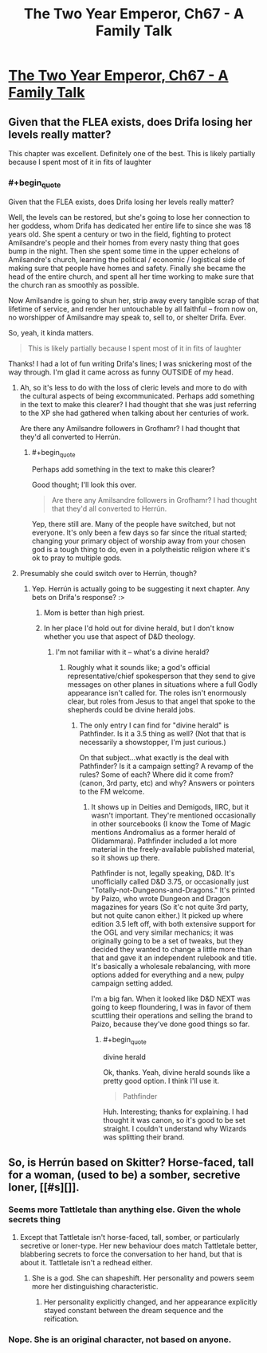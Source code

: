 #+TITLE: The Two Year Emperor, Ch67 - A Family Talk

* [[https://www.fanfiction.net/s/9669819/67/The-Two-Year-Emperor][The Two Year Emperor, Ch67 - A Family Talk]]
:PROPERTIES:
:Author: eaglejarl
:Score: 26
:DateUnix: 1414275210.0
:END:

** Given that the FLEA exists, does Drifa losing her levels really matter?

This chapter was excellent. Definitely one of the best. This is likely partially because I spent most of it in fits of laughter
:PROPERTIES:
:Author: Zephyr1011
:Score: 2
:DateUnix: 1414281203.0
:END:

*** #+begin_quote
  Given that the FLEA exists, does Drifa losing her levels really matter?
#+end_quote

Well, the levels can be restored, but she's going to lose her connection to her goddess, whom Drifa has dedicated her entire life to since she was 18 years old. She spent a century or two in the field, fighting to protect Amilsandre's people and their homes from every nasty thing that goes bump in the night. Then she spent some time in the upper echelons of Amilsandre's church, learning the political / economic / logistical side of making sure that people have homes and safety. Finally she became the head of the entire church, and spent all her time working to make sure that the church ran as smoothly as possible.

Now Amilsandre is going to shun her, strip away every tangible scrap of that lifetime of service, and render her untouchable by all faithful -- from now on, no worshipper of Amilsandre may speak to, sell to, or shelter Drifa. Ever.

So, yeah, it kinda matters.

#+begin_quote
  This is likely partially because I spent most of it in fits of laughter
#+end_quote

Thanks! I had a lot of fun writing Drifa's lines; I was snickering most of the way through. I'm glad it came across as funny OUTSIDE of my head.
:PROPERTIES:
:Author: eaglejarl
:Score: 9
:DateUnix: 1414282226.0
:END:

**** Ah, so it's less to do with the loss of cleric levels and more to do with the cultural aspects of being excommunicated. Perhaps add something in the text to make this clearer? I had thought that she was just referring to the XP she had gathered when talking about her centuries of work.

Are there any Amilsandre followers in Grofhamr? I had thought that they'd all converted to Herrún.
:PROPERTIES:
:Author: Zephyr1011
:Score: 5
:DateUnix: 1414282798.0
:END:

***** #+begin_quote
  Perhaps add something in the text to make this clearer?
#+end_quote

Good thought; I'll look this over.

#+begin_quote
  Are there any Amilsandre followers in Grofhamr? I had thought that they'd all converted to Herrún.
#+end_quote

Yep, there still are. Many of the people have switched, but not everyone. It's only been a few days so far since the ritual started; changing your primary object of worship away from your chosen god is a tough thing to do, even in a polytheistic religion where it's ok to pray to multiple gods.
:PROPERTIES:
:Author: eaglejarl
:Score: 3
:DateUnix: 1414299721.0
:END:


**** Presumably she could switch over to Herrún, though?
:PROPERTIES:
:Author: aeschenkarnos
:Score: 1
:DateUnix: 1414297677.0
:END:

***** Yep. Herrún is actually going to be suggesting it next chapter. Any bets on Drifa's response? :>
:PROPERTIES:
:Author: eaglejarl
:Score: 1
:DateUnix: 1414299602.0
:END:

****** Mom is better than high priest.
:PROPERTIES:
:Author: Empiricist_or_not
:Score: 4
:DateUnix: 1414299903.0
:END:


****** In her place I'd hold out for divine herald, but I don't know whether you use that aspect of D&D theology.
:PROPERTIES:
:Author: VorpalAuroch
:Score: 1
:DateUnix: 1414543639.0
:END:

******* I'm not familiar with it -- what's a divine herald?
:PROPERTIES:
:Author: eaglejarl
:Score: 1
:DateUnix: 1414562843.0
:END:

******** Roughly what it sounds like; a god's official representative/chief spokesperson that they send to give messages on other planes in situations where a full Godly appearance isn't called for. The roles isn't enormously clear, but roles from Jesus to that angel that spoke to the shepherds could be divine herald jobs.
:PROPERTIES:
:Author: VorpalAuroch
:Score: 1
:DateUnix: 1414651735.0
:END:

********* The only entry I can find for "divine herald" is Pathfinder. Is it a 3.5 thing as well? (Not that that is necessarily a showstopper, I'm just curious.)

On that subject...what exactly is the deal with Pathfinder? Is it a campaign setting? A revamp of the rules? Some of each? Where did it come from? (canon, 3rd party, etc) and why? Answers or pointers to the FM welcome.
:PROPERTIES:
:Author: eaglejarl
:Score: 1
:DateUnix: 1414696503.0
:END:

********** It shows up in Deities and Demigods, IIRC, but it wasn't important. They're mentioned occasionally in other sourcebooks (I know the Tome of Magic mentions Andromalius as a former herald of Olidammara). Pathfinder included a lot more material in the freely-available published material, so it shows up there.

Pathfinder is not, legally speaking, D&D. It's unofficially called D&D 3.75, or occasionally just "Totally-not-Dungeons-and-Dragons." It's printed by Paizo, who wrote Dungeon and Dragon magazines for years (So it'c not quite 3rd party, but not quite canon either.) It picked up where edition 3.5 left off, with both extensive support for the OGL and very similar mechanics; it was originally going to be a set of tweaks, but they decided they wanted to change a little more than that and gave it an independent rulebook and title. It's basically a wholesale rebalancing, with more options added for everything and a new, pulpy campaign setting added.

I'm a big fan. When it looked like D&D NEXT was going to keep floundering, I was in favor of them scuttling their operations and selling the brand to Paizo, because they've done good things so far.
:PROPERTIES:
:Author: VorpalAuroch
:Score: 1
:DateUnix: 1414732695.0
:END:

*********** #+begin_quote
  divine herald
#+end_quote

Ok, thanks. Yeah, divine herald sounds like a pretty good option. I think I'll use it.

#+begin_quote
  Pathfinder
#+end_quote

Huh. Interesting; thanks for explaining. I had thought it was canon, so it's good to be set straight. I couldn't understand why Wizards was splitting their brand.
:PROPERTIES:
:Author: eaglejarl
:Score: 1
:DateUnix: 1414774487.0
:END:


** So, is Herrún based on Skitter? Horse-faced, tall for a woman, (used to be) a somber, secretive loner, [[#s][]].
:PROPERTIES:
:Author: philip1201
:Score: 2
:DateUnix: 1414308841.0
:END:

*** Seems more Tattletale than anything else. Given the whole secrets thing
:PROPERTIES:
:Author: Zephyr1011
:Score: 2
:DateUnix: 1414309813.0
:END:

**** Except that Tattletale isn't horse-faced, tall, somber, or particularly secretive or loner-type. Her new behaviour does match Tattletale better, blabbering secrets to force the conversation to her hand, but that is about it. Tattletale isn't a redhead either.
:PROPERTIES:
:Author: philip1201
:Score: 3
:DateUnix: 1414310429.0
:END:

***** She is a god. She can shapeshift. Her personality and powers seem more her distinguishing characteristic.
:PROPERTIES:
:Author: Zephyr1011
:Score: 3
:DateUnix: 1414310607.0
:END:

****** Her personality explicitly changed, and her appearance explicitly stayed constant between the dream sequence and the reification.
:PROPERTIES:
:Author: philip1201
:Score: 3
:DateUnix: 1414310895.0
:END:


*** Nope. She is an original character, not based on anyone.
:PROPERTIES:
:Author: eaglejarl
:Score: 2
:DateUnix: 1414324380.0
:END:
